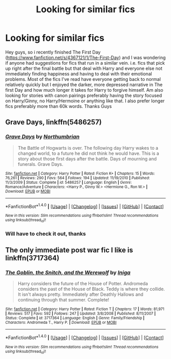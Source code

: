 #+TITLE: Looking for similar fics

* Looking for similar fics
:PROPERTIES:
:Author: GHOSTPenguins
:Score: 5
:DateUnix: 1474040745.0
:DateShort: 2016-Sep-16
:FlairText: Request
:END:
Hey guys, so i recently finished The First Day ([[https://www.fanfiction.net/s/4367121/1/The-First-Day]]) and I was wondering if anyone had suggestions for fics that run in a similar vein. i.e. fics that pick up right after the final battle but that deal with Harry and everyone else not immediately finding happiness and having to deal with their emotional problems. Most of the fics I've read have everyone getting back to normal relatively quickly but I enjoyed the darker, more depressed narrative in The first Day and how much longer it takes for Harry to forgive himself. Am also looking for stories with canon pairings preferably having the story focused on Harry/Ginny, no Harry/Hermoine or anything like that. I also prefer longer fics preferably more than 60k words. Thanks Guys


** *Grave Days*, linkffn(5486257)
:PROPERTIES:
:Author: InquisitorCOC
:Score: 6
:DateUnix: 1474040902.0
:DateShort: 2016-Sep-16
:END:

*** [[http://www.fanfiction.net/s/5486257/1/][*/Grave Days/*]] by [[https://www.fanfiction.net/u/2132422/Northumbrian][/Northumbrian/]]

#+begin_quote
  The Battle of Hogwarts is over. The following day Harry wakes to a changed world, to a future he did not think he would have. This is a story about those first days after the battle. Days of mourning and funerals. Grave Days.
#+end_quote

^{/Site/: [[http://www.fanfiction.net/][fanfiction.net]] *|* /Category/: Harry Potter *|* /Rated/: Fiction K+ *|* /Chapters/: 15 *|* /Words/: 76,261 *|* /Reviews/: 290 *|* /Favs/: 564 *|* /Follows/: 194 *|* /Updated/: 11/19/2010 *|* /Published/: 11/3/2009 *|* /Status/: Complete *|* /id/: 5486257 *|* /Language/: English *|* /Genre/: Romance/Adventure *|* /Characters/: <Harry P., Ginny W.> <Hermione G., Ron W.> *|* /Download/: [[http://www.ff2ebook.com/old/ffn-bot/index.php?id=5486257&source=ff&filetype=epub][EPUB]] or [[http://www.ff2ebook.com/old/ffn-bot/index.php?id=5486257&source=ff&filetype=mobi][MOBI]]}

--------------

*FanfictionBot*^{1.4.0} *|* [[[https://github.com/tusing/reddit-ffn-bot/wiki/Usage][Usage]]] | [[[https://github.com/tusing/reddit-ffn-bot/wiki/Changelog][Changelog]]] | [[[https://github.com/tusing/reddit-ffn-bot/issues/][Issues]]] | [[[https://github.com/tusing/reddit-ffn-bot/][GitHub]]] | [[[https://www.reddit.com/message/compose?to=tusing][Contact]]]

^{/New in this version: Slim recommendations using/ ffnbot!slim! /Thread recommendations using/ linksub(thread_id)!}
:PROPERTIES:
:Author: FanfictionBot
:Score: 1
:DateUnix: 1474040916.0
:DateShort: 2016-Sep-16
:END:


*** Will have to check it out, thanks
:PROPERTIES:
:Author: GHOSTPenguins
:Score: 1
:DateUnix: 1474041421.0
:DateShort: 2016-Sep-16
:END:


** The only immediate post war fic I like is linkffn(3717364)
:PROPERTIES:
:Author: PsychoGeek
:Score: 3
:DateUnix: 1474042895.0
:DateShort: 2016-Sep-16
:END:

*** [[http://www.fanfiction.net/s/3717364/1/][*/The Goblin, the Snitch, and the Werewolf/*]] by [[https://www.fanfiction.net/u/49515/Iniga][/Iniga/]]

#+begin_quote
  Harry considers the future of the House of Potter. Andromeda considers the past of the House of Black. Teddy is where they collide. It isn't always pretty. Immediately after Deathly Hallows and continuing through that summer. Complete!
#+end_quote

^{/Site/: [[http://www.fanfiction.net/][fanfiction.net]] *|* /Category/: Harry Potter *|* /Rated/: Fiction T *|* /Chapters/: 17 *|* /Words/: 81,971 *|* /Reviews/: 517 *|* /Favs/: 592 *|* /Follows/: 247 *|* /Updated/: 3/8/2008 *|* /Published/: 8/11/2007 *|* /Status/: Complete *|* /id/: 3717364 *|* /Language/: English *|* /Genre/: Family/Friendship *|* /Characters/: Andromeda T., Harry P. *|* /Download/: [[http://www.ff2ebook.com/old/ffn-bot/index.php?id=3717364&source=ff&filetype=epub][EPUB]] or [[http://www.ff2ebook.com/old/ffn-bot/index.php?id=3717364&source=ff&filetype=mobi][MOBI]]}

--------------

*FanfictionBot*^{1.4.0} *|* [[[https://github.com/tusing/reddit-ffn-bot/wiki/Usage][Usage]]] | [[[https://github.com/tusing/reddit-ffn-bot/wiki/Changelog][Changelog]]] | [[[https://github.com/tusing/reddit-ffn-bot/issues/][Issues]]] | [[[https://github.com/tusing/reddit-ffn-bot/][GitHub]]] | [[[https://www.reddit.com/message/compose?to=tusing][Contact]]]

^{/New in this version: Slim recommendations using/ ffnbot!slim! /Thread recommendations using/ linksub(thread_id)!}
:PROPERTIES:
:Author: FanfictionBot
:Score: 1
:DateUnix: 1474042911.0
:DateShort: 2016-Sep-16
:END:
